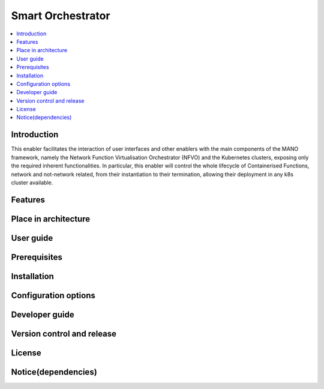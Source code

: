 .. _Smart Orchestrator:

##################
Smart Orchestrator
##################

.. contents::
  :local:
  :depth: 1

***************
Introduction
***************
This enabler facilitates the interaction of user interfaces and other enablers with the main components of the MANO framework, namely the Network Function Virtualisation Orchestrator (NFVO) and the Kubernetes clusters, exposing only the required inherent functionalities. In particular, this enabler will control the whole lifecycle of Containerised Functions, network and not-network related, from their instantiation to their termination, allowing their deployment in any k8s cluster available.

***************
Features
***************

*********************
Place in architecture
*********************

***************
User guide
***************

***************
Prerequisites
***************

***************
Installation
***************

*********************
Configuration options
*********************

***************
Developer guide
***************

***************************
Version control and release
***************************

***************
License
***************

********************
Notice(dependencies)
********************